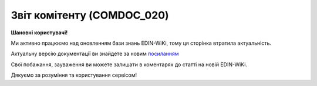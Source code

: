 ##########################################################################################################################
**Звіт комітенту (COMDOC_020)**
##########################################################################################################################

**Шановні користувачі!**

Ми активно працюємо над оновленням бази знань EDIN-WiKi, тому ця сторінка втратила актуальність.

Актуальну версію документації ви знайдете за новим `посиланням <https://wiki-v2.edin.ua/books/xml-specifikaciyi-dokumentiv/page/zvit-komitentu-comdoc-020>`__

Свої побажання, зауваження ви можете залишати в коментарях до статті на новій EDIN-WiKi.

Дякуємо за розуміння та користування сервісом!

.. сторінка перенесена на нову вікі

   .. include:: /EDIN_Specs/COMDOC.rst
   :start-after: .. початок блоку для ComdocHint
   :end-before: .. кінець блоку для ComdocHint

   **XML:**

   .. code:: xml

   <?xml version="1.0" encoding="UTF-8"?>
   <ЕлектроннийДокумент>
   <Заголовок>
      <НомерДокументу>ЦБЦБ-013938_2</НомерДокументу>
      <ТипДокументу>Звіт комітенту</ТипДокументу>
      <КодТипуДокументу>020</КодТипуДокументу>
      <ДатаДокументу>2020-12-29</ДатаДокументу>
      <МісцеСкладання>м. Київ</МісцеСкладання>
      <ДокПідстава>
         <НомерДокументу>217/2019/2/ДК</НомерДокументу>
         <ТипДокументу>Договір</ТипДокументу>
         <КодТипуДокументу>001</КодТипуДокументу>
         <ДатаДокументу>2019-09-10</ДатаДокументу>
      </ДокПідстава>
   </Заголовок>
   <Сторони>
      <Контрагент>
         <СтатусКонтрагента>Продавець</СтатусКонтрагента>
         <ВидОсоби>Фізична</ВидОсоби>
         <НазваКонтрагента>FELEX TEST Bogdan</НазваКонтрагента>
         <КодКонтрагента>44444444</КодКонтрагента>
         <ІПН>1234567890</ІПН>
         <МФО>334851</МФО>
         <IBAN>UA160043430000000000000533445</IBAN>
         <GLN>9864065160861</GLN>
         <ЮрАдреса>
         <Індекс>4070</Індекс>
         <Місто>м. Київ</Місто>
         <Вулиця>вул. Фролівська, будинок 9-11, </Вулиця>
         </ЮрАдреса>
      </Контрагент>
      <Контрагент>
         <СтатусКонтрагента>Покупець</СтатусКонтрагента>
         <ВидОсоби>Юридична</ВидОсоби>
         <НазваКонтрагента>FELEX TEST Bogdan 2</НазваКонтрагента>
         <КодКонтрагента>КА674785</КодКонтрагента>
         <ІПН>1234567890</ІПН>
         <СвідоцтвоПДВ>43547574754</СвідоцтвоПДВ>
         <ПоточРах>26001158330001</ПоточРах>
         <GLN>9864065160878</GLN>
         <ЮрАдреса>
         <Індекс>4050</Індекс>
         <Місто>м. Київ</Місто>
         <Вулиця>вул. Глибочицька, 17</Вулиця>
         </ЮрАдреса>
      </Контрагент>
   </Сторони>
   <Параметри>
      <Параметр ІД="1" назва="БанкКомітента">ПАТ &quot;ПУМБ&quot;, м.Київ, ТОВ &quot;ЦУМ БЬЮТІ&quot; (грн)</Параметр>
      <Параметр ІД="2" назва="БанкКомісіонера">ПАТ &quot;ТАСКОМБАНК&quot;, м.Київ (UAH)</Параметр>
   </Параметри>
   <Текст>2</Текст>
   <Таблиця>
      <Рядок ІД="1">
         <НомПоз>1</НомПоз>
         <Штрихкод ІД="1">10000282005100487</Штрихкод>
         <АртикулПокупця>47548</АртикулПокупця>
         <Найменування>Шкарпетки, Козі Вул</Найменування>
         <ПрийнятаКількість>1.0</ПрийнятаКількість>
         <ОдиницяВиміру>шт</ОдиницяВиміру>
         <БазоваЦіна>600.0</БазоваЦіна>
         <ПДВ>0.0</ПДВ>
         <Ціна>600.0</Ціна>
         <ВсьогоПоРядку>
         <СумаБезПДВ>600.0</СумаБезПДВ>
         <СумаПДВ>0.0</СумаПДВ>
         <Сума>600.0</Сума>
         <СумаЗнижки>0.0</СумаЗнижки>
         <ПроцентЗнижки>0.0</ПроцентЗнижки>
         <ФактЦенаПродажи>600.0</ФактЦенаПродажи>
         <ФактЦенаВозвПокуп>600.0</ФактЦенаВозвПокуп>
         <ФактЦенаВозвКомис>600.0</ФактЦенаВозвКомис>
         <СумКомитенту>600.0</СумКомитенту>
         <СумаВинагороди>12.0</СумаВинагороди>
         </ВсьогоПоРядку>
      </Рядок>
   </Таблиця>
   <ВсьогоПоДокументу>
      <СумаБезПДВ>25258.0</СумаБезПДВ>
      <ПДВ>1.0</ПДВ>
      <Сума>25258.0</Сума>
   </ВсьогоПоДокументу>
   </ЕлектроннийДокумент>

   .. role:: orange

   .. include:: /EDIN_Specs/COMDOC.rst
   :start-after: .. початок блоку для ComdocHint2
   :end-before: .. кінець блоку для ComdocHint2

   .. raw:: html

    <embed>
    <iframe src="https://docs.google.com/spreadsheets/d/e/2PACX-1vQxinOWh0XZPuImDPCyCo0wpZU89EAoEfEXkL-YFP0hoA5A27BfY5A35CZChtiddQ/pubhtml?gid=2005751629&single=true" width="1100" height="1750" frameborder="0" marginheight="0" marginwidth="0">Loading...</iframe>
    </embed>

   -------------------------

   .. [#] Під визначенням колонки **Тип поля** мається на увазі скорочене позначення:

   * M (mandatory) — обов'язкові до заповнення поля;
   * O (optional) — необов'язкові (опціональні) до заповнення поля.

   .. [#] елементи структури мають наступний вигляд:

   * параметрЗіЗначенням;
   * **об'єктЗПараметрами**;
   * :orange:`масивОб'єктів`;
   * жовтим фоном виділяються комірки, в яких відбувались останні зміни

.. data from table (remember to renew time to time)

.. raw:: html

   <!-- <div>I	ЕлектроннийДокумент	M		Початок документу
   1	Заголовок	M	Кількість входжень вузла: Min = 1; Max = 1	Заголовок (початок блоку)
   1.1	НомерДокументу	M	Рядок (30)	Номер документу
   1.2	ТипДокументу	M	Рядок (50)	Тип документу: Звіт комітенту
   1.3	КодТипуДокументу	M	«020»	Допустиме значення: 020 => Звіт комітенту (всі підтипи COMDOC)
   1.4	ДатаДокументу	M	Дата (РРРР-ММ-ДД)	Дата складання документу
   1.5	МісцеСкладання	O	Рядок (255)	Місце складання документу
   1.6	ДокПідстава	O	Кількість входжень вузла: Min = 0; Max = 10	Документ-підстава (початок блоку)
   1.6.1	НомерДокументу	M	Рядок (30)	Номер документу-підстави
   1.6.2	ТипДокументу	M	Рядок (50)	Типи документів: Договір, Додаткова угода…(типи коммерційних документів)
   1.6.3	КодТипуДокументу	M	«001» / «002» / «003» …	Код типу документу
   1.6.4	ДатаДокументу	M	Дата (РРРР-ММ-ДД)	Дата складання документу
   2	Сторони	M	Кількість входжень вузла: Min = 1; Max = 1	Сторони, між якими укладено документ (початок блоку)
   2.1	Контрагент	M	Кількість входжень вузла: Min = 2; Max = 10	Контрагент (початок блоку). Першим вказується блок відправника, другим – отримувача
   2.1.1	СтатусКонтрагента	M	Рядок (30)	Допустимі значення: Покупець; Отримувач; Продавець; Замовник; Виконавець; Перевізник; Платник; Підрядник; Відправник; Вантажоодержувач; Вантажовідправник; Експедитор; Клієнт; Консультант
   2.1.2	ВидОсоби	M	Рядок (20)	Допустимі значення: Юридична Фізична
   2.1.3	НазваКонтрагента	M	Рядок (50)	Назва контрагента
   2.1.4	КодКонтрагента	M	Рядок (8)	Значенням елемента є код платника згідно з ЄДРПОУ (Реєстраційний (обліковий) номер з Тимчасового реєстру ДПА України) або реєстраційний номер облікової картки платника (номер паспорта, записаний як послідовність двох великих літер української абетки та шести цифр)
   2.1.5	ІПН	M	Рядок (12)	Індивідуальний податковий номер
   2.1.6	МФО	O	Integer (6)	МФО банку контрагента
   2.1.7	ПоточРах	O	Рядок	Поточний рахунок контрагента
   2.1.8	IBAN	O	Рядок (35)	IBAN (міжнародний номер банківського рахунку; використовується при міжнародних розрахунках)
   2.1.9	GLN	M	Integer (13)	Глобальний номер розташування (GLN) контрагента
   2.1.10	СвідоцтвоПДВ	O	Integer (10)	Свідоцтво платника ПДВ (податку на додану вартість)
   2.1.11	ЮрАдреса	O		Юридична адреса контрагента (початок блоку)
   2.1.11.1	Індекс	M	Integer (5)	Індекс
   2.1.11.2	Місто	M	Рядок (50)	Місто
   2.1.11.3	Вулиця	M	Рядок (50)	Вулиця
   3	Параметри	O		Параметри (початок блоку). Тег передбачає довільне значення; використовується для передачі додаткової інформації, що не входить до основних полей специфікації
   3.1	<Параметр ІД=«1» назва=«БанкКомітента»>ПАТ «ПУМБ», м.Київ, ТОВ «ЦУМ БЬЮТІ» (грн)</Параметр>	O	Рядок (250)	Додаткові параметри. У кожного наступного тега ідентифікатор (ІД) збільшується на одиницю. Для ІД=1 вказуються дані банка комітента. Максимальна кількість тегів – 99.
   3.2	<Параметр ІД=«2» назва=«БанкКомісіонера»>ПАТ «ТАСКОМБАНК», м.Київ (UAH)</Параметр>	O	Рядок (250)	Додаткові параметри. У кожного наступного тега ідентифікатор (ІД) збільшується на одиницю. Для ІД=2 вказується вказуються дані банка комісіонера. Максимальна кількість тегів – 99.
   4	Текст	M	Рядок (100)	Додаткова інформація
   5	Таблиця	O	Кількість входжень вузла: Min = 0; Max = 1	Таблиця (початок блоку)
   5.1	Рядок	M	Кількість входжень вузла: Min = 1;Max = 9999	Рядок (початок блоку). У кожного наступного блоку ідентифікатор (ІД) збільшується на одиницю
   5.1.1	НомПоз	M	Integer (3)	Номер позиції
   5.1.2	Штрихкод	O	Рядок (13)	Максимальна кількість тегів – 99. У кожного наступного тега ідентифікатор (ІД) збільшується на одиницю.
   5.1.3	АртикулПокупця	O	Рядок (10)	Артикул покупця
   5.1.4	Найменування	M	Рядок (50)	Найменування товарної позиції
   5.1.5	ОдиницяВиміру	O	Рядок (10)	Одиниці виміру
   5.1.6	БазоваЦіна	O	Decimal (#.00)	Ціна за одиницю без ПДВ
   5.1.7	ПДВ	O	Decimal (#.00)	Сума ПДВ в одиниці товару (послуги)
   5.1.8	Ціна	O	Decimal (#.00)	Ціна за одиницю з ПДВ
   5.1.9	ВсьогоПоРядку	O	Кількість входжень вузла: Min = 0; Max = 1	Загальна сума по рядку (початок блоку)
   5.1.9.1	СумаБезПДВ	O	Decimal (#.00)	Сума без ПДВ
   5.1.9.2	СумаПДВ	O	Decimal (#.00)	Сума ПДВ
   5.1.9.3	Сума	O	Decimal (#.00)	Сума
   5.1.9.4	СумаЗнижки	O	Decimal (#.00)	Сума знижки
   5.1.9.5	ПроцентЗнижки	O	Decimal (#.00)	Процент знижки
   5.1.9.6	ФактЦенаПродажи	O	Decimal (#.00)	Фактична ціна продажу
   5.1.9.7	ФактЦенаВозвПокуп	O	Decimal (#.00)	Фактична ціна повернення покупки
   5.1.9.8	ФактЦенаВозвКомис	O	Decimal (#.00)	Фактична комісія при поверненні
   5.1.9.9	СумКомитенту	O	Decimal (#.00)	Сума комітенту
   5.1.9.10	СумаВинагороди	O	Decimal (#.00)	Сума винагороди
   6	ВсьогоПоДокументу	O		Сумарні значення позицій за документом (початок блоку)
   6.1	СумаБезПДВ	O	Decimal (#.00)	Сума без ПДВ
   6.2	ПДВ	O	Decimal (#.00)	Сума ПДВ
   6.3	Сума	O	Decimal (#.00)	Сума

